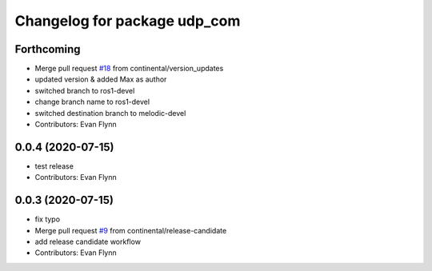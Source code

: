 ^^^^^^^^^^^^^^^^^^^^^^^^^^^^^
Changelog for package udp_com
^^^^^^^^^^^^^^^^^^^^^^^^^^^^^

Forthcoming
-----------
* Merge pull request `#18 <https://github.com/continental/udp_com/issues/18>`_ from continental/version_updates
* updated version & added Max as author
* switched branch to ros1-devel
* change branch name to ros1-devel
* switched destination branch to melodic-devel
* Contributors: Evan Flynn

0.0.4 (2020-07-15)
------------------
* test release
* Contributors: Evan Flynn

0.0.3 (2020-07-15)
------------------
* fix typo
* Merge pull request `#9 <https://github.com/continental/udp_com/issues/9>`_ from continental/release-candidate
* add release candidate workflow
* Contributors: Evan Flynn

